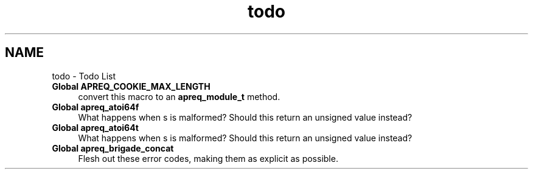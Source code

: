 .TH "todo" 3 "19 Jul 2005" "Version 2.06-dev" "libapreq2" \" -*- nroff -*-
.ad l
.nh
.SH NAME
todo \- Todo List
 
.IP "\fBGlobal \fBAPREQ_COOKIE_MAX_LENGTH\fP \fP" 1c
convert this macro to an \fBapreq_module_t\fP method.
.PP
.PP
.PP
 
.IP "\fBGlobal \fBapreq_atoi64f\fP \fP" 1c
What happens when s is malformed? Should this return an unsigned value instead? 
.PP
.PP
 
.IP "\fBGlobal \fBapreq_atoi64t\fP \fP" 1c
What happens when s is malformed? Should this return an unsigned value instead? 
.PP
.PP
 
.IP "\fBGlobal \fBapreq_brigade_concat\fP \fP" 1c
Flesh out these error codes, making them as explicit as possible. 
.PP

